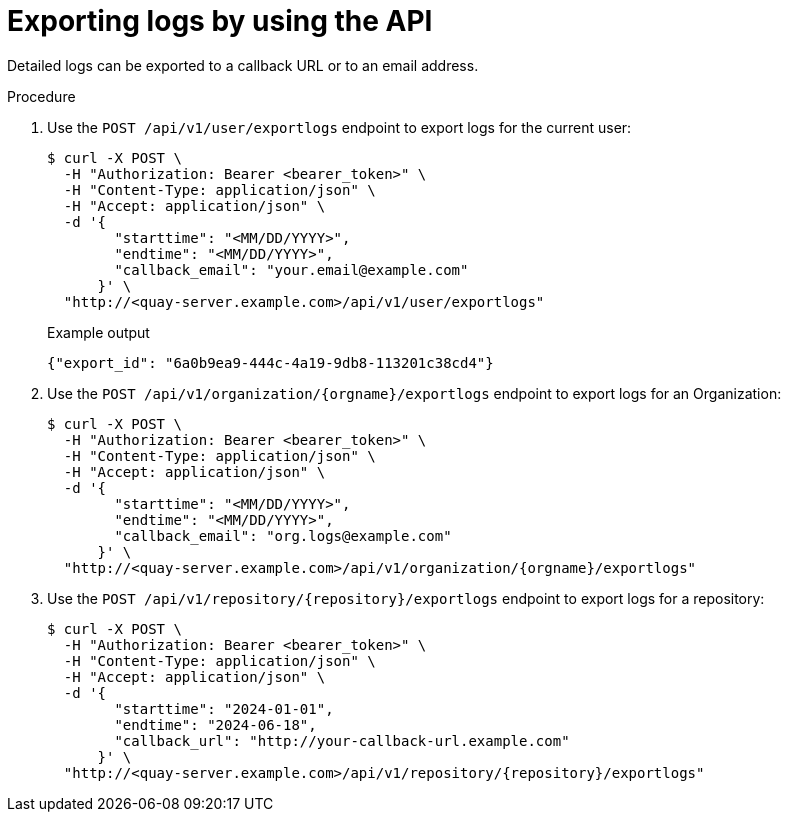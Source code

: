 :_content-type: PROCEDURE
[id="use-quay-export-logs-api"]
= Exporting logs by using the API

Detailed logs can be exported to a callback URL or to an email address.

.Procedure

. Use the `POST /api/v1/user/exportlogs` endpoint to export logs for the current user:
+
[source,terminal]
----
$ curl -X POST \
  -H "Authorization: Bearer <bearer_token>" \
  -H "Content-Type: application/json" \
  -H "Accept: application/json" \
  -d '{
        "starttime": "<MM/DD/YYYY>",
        "endtime": "<MM/DD/YYYY>",
        "callback_email": "your.email@example.com"
      }' \
  "http://<quay-server.example.com>/api/v1/user/exportlogs"
----
+
.Example output
+
[source,terminal]
----
{"export_id": "6a0b9ea9-444c-4a19-9db8-113201c38cd4"}
----

. Use the `POST /api/v1/organization/{orgname}/exportlogs` endpoint to export logs for an Organization:
+
[source,terminal]
----
$ curl -X POST \
  -H "Authorization: Bearer <bearer_token>" \
  -H "Content-Type: application/json" \
  -H "Accept: application/json" \
  -d '{
        "starttime": "<MM/DD/YYYY>",
        "endtime": "<MM/DD/YYYY>",
        "callback_email": "org.logs@example.com"
      }' \
  "http://<quay-server.example.com>/api/v1/organization/{orgname}/exportlogs"
----

. Use the `POST /api/v1/repository/{repository}/exportlogs` endpoint to export logs for a repository:
+
[source,terminal]
----
$ curl -X POST \
  -H "Authorization: Bearer <bearer_token>" \
  -H "Content-Type: application/json" \
  -H "Accept: application/json" \
  -d '{
        "starttime": "2024-01-01",
        "endtime": "2024-06-18",
        "callback_url": "http://your-callback-url.example.com"
      }' \
  "http://<quay-server.example.com>/api/v1/repository/{repository}/exportlogs"
----